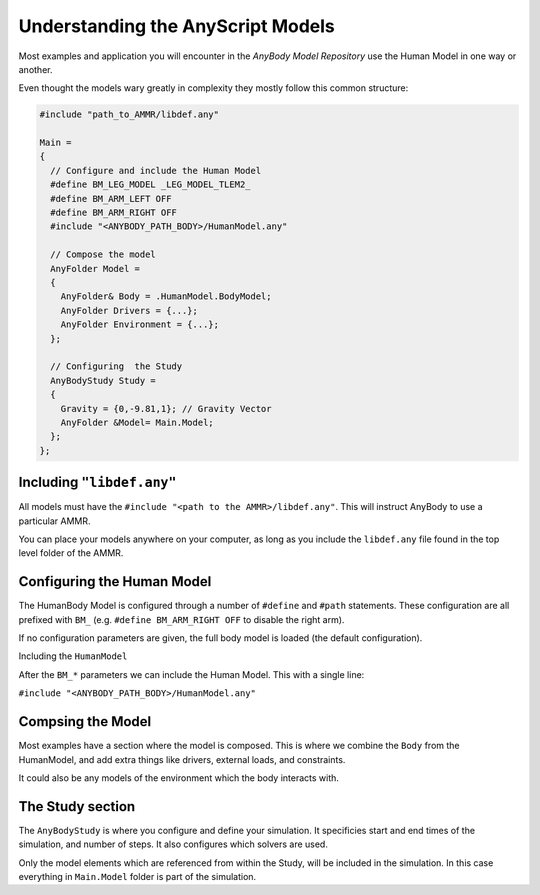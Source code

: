 Understanding the AnyScript Models
##########################################

.. Model Structure
.. ======================================

Most examples and application you will encounter in the *AnyBody Model Repository* use the Human Model in one way or another. 

Even thought the models wary greatly in complexity they mostly follow this common structure:


.. code-block:: AnyScriptDoc

    #include "path_to_AMMR/libdef.any"

    Main =
    {
      // Configure and include the Human Model
      #define BM_LEG_MODEL _LEG_MODEL_TLEM2_
      #define BM_ARM_LEFT OFF
      #define BM_ARM_RIGHT OFF
      #include "<ANYBODY_PATH_BODY>/HumanModel.any"

      // Compose the model
      AnyFolder Model =
      {
        AnyFolder& Body = .HumanModel.BodyModel;
        AnyFolder Drivers = {...};
        AnyFolder Environment = {...};
      };

      // Configuring  the Study
      AnyBodyStudy Study =
      {
        Gravity = {0,-9.81,1}; // Gravity Vector
        AnyFolder &Model= Main.Model;
      };
    };



.. ``#include "libdef.any"``
.. ---------------------------------

Including ``"libdef.any"`` 
---------------------------------------

All models must have the ``#include "<path to the AMMR>/libdef.any"``. This will
instruct AnyBody to use a particular AMMR.

You can place your models anywhere on your computer, as long as you include the
``libdef.any`` file found in the top level folder of the AMMR.



.. ``#define "BM_*"``
.. ----------------------------------------------------

Configuring  the Human Model
-------------------------------------------

The HumanBody Model is configured through a number of ``#define`` and ``#path``
statements. These configuration are all prefixed with ``BM_`` (e.g. ``#define
BM_ARM_RIGHT OFF`` to disable the right arm).

If no configuration parameters are given, the full body model is loaded (the default configuration). 

.. seealso:: :doc:`The documentation on BM configuration </BM_Config/HumanBody_configurations>`


.. ``#include "HumanModel.any"`` 
.. -------------------------------------------------

Including the ``HumanModel`` 

After the ``BM_*`` parameters we can include the Human Model. This with a single line:

``#include "<ANYBODY_PATH_BODY>/HumanModel.any"``


.. ``AnyFolder Model``
.. ------------------------------------

Compsing the Model
---------------------------------------

Most examples have a section where the model is composed. This is where we combine the ``Body`` from the HumanModel, and add extra things like drivers, external loads, and constraints. 

It could also be any models of the environment which the body interacts with.

.. ``AnyBodyStudy``
.. -------------------------------

The Study section
-------------------------------

The ``AnyBodyStudy`` is where you configure and define your simulation. It
specificies start and end times of the simulation, and number of steps. It also
configures which solvers are used. 

Only the model elements which are referenced from within the Study, will be included in
the simulation. In this case everything in ``Main.Model`` folder is part of the simulation.
